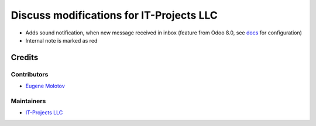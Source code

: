 ===========================================
 Discuss modifications for IT-Projects LLC
===========================================

* Adds sound notification, when new message received in inbox (feature from Odoo 8.0, see `docs <doc/index.rst>`__ for configuration)

* Internal note is marked as red

Credits
=======

Contributors
------------

* `Eugene Molotov <https://github.com/em230418>`__

Maintainers
-----------

* `IT-Projects LLC <https://it-projects.info>`__
